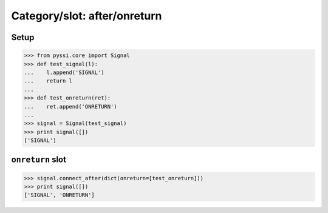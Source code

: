 -------------------------------
Category/slot: after/onreturn
-------------------------------

Setup
======
>>> from pyssi.core import Signal
>>> def test_signal(l):
...    l.append('SIGNAL')
...    return l
... 
>>> def test_onreturn(ret):
...    ret.append('ONRETURN')
... 
>>> signal = Signal(test_signal)
>>> print signal([])
['SIGNAL']

``onreturn`` slot
================
>>> signal.connect_after(dict(onreturn=[test_onreturn]))
>>> print signal([])
['SIGNAL', 'ONRETURN']

